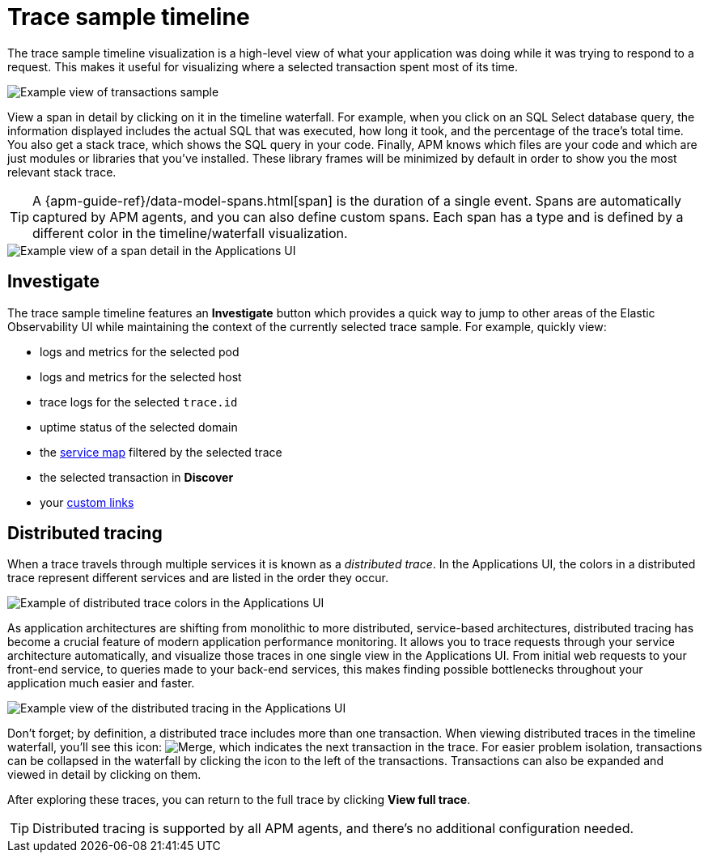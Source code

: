 [[observability-apm-trace-sample-timeline]]
= Trace sample timeline

// :keywords: serverless, observability, reference

The trace sample timeline visualization is a high-level view of what your application was doing while it was trying to respond to a request.
This makes it useful for visualizing where a selected transaction spent most of its time.

[role="screenshot"]
image::images/transactions/apm-transaction-sample.png[Example view of transactions sample]

View a span in detail by clicking on it in the timeline waterfall.
For example, when you click on an SQL Select database query,
the information displayed includes the actual SQL that was executed, how long it took,
and the percentage of the trace's total time.
You also get a stack trace, which shows the SQL query in your code.
Finally, APM knows which files are your code and which are just modules or libraries that you've installed.
These library frames will be minimized by default in order to show you the most relevant stack trace.

[TIP]
====
A {apm-guide-ref}/data-model-spans.html[span] is the duration of a single event.
Spans are automatically captured by APM agents, and you can also define custom spans.
Each span has a type and is defined by a different color in the timeline/waterfall visualization.
====

[role="screenshot"]
image::images/spans/apm-span-detail.png[Example view of a span detail in the Applications UI]

[discrete]
[[observability-apm-trace-sample-timeline-investigate]]
== Investigate

The trace sample timeline features an **Investigate** button which provides a quick way to jump
to other areas of the Elastic Observability UI while maintaining the context of the currently selected trace sample.
For example, quickly view:

* logs and metrics for the selected pod
* logs and metrics for the selected host
* trace logs for the selected `trace.id`
* uptime status of the selected domain
* the <<observability-apm-service-map,service map>> filtered by the selected trace
* the selected transaction in **Discover**
* your <<observability-apm-create-custom-links,custom links>>

[discrete]
[[observability-apm-trace-sample-timeline-distributed-tracing]]
== Distributed tracing

When a trace travels through multiple services it is known as a _distributed trace_.
In the Applications UI, the colors in a distributed trace represent different services and
are listed in the order they occur.

[role="screenshot"]
image::images/spans/apm-services-trace.png[Example of distributed trace colors in the Applications UI]

As application architectures are shifting from monolithic to more distributed, service-based architectures,
distributed tracing has become a crucial feature of modern application performance monitoring.
It allows you to trace requests through your service architecture automatically, and visualize those traces in one single view in the Applications UI.
From initial web requests to your front-end service, to queries made to your back-end services,
this makes finding possible bottlenecks throughout your application much easier and faster.

[role="screenshot"]
image::images/spans/apm-distributed-tracing.png[Example view of the distributed tracing in the Applications UI]

Don't forget; by definition, a distributed trace includes more than one transaction.
When viewing distributed traces in the timeline waterfall,
you'll see this icon: image:images/icons/merge.svg[Merge],
which indicates the next transaction in the trace.
For easier problem isolation, transactions can be collapsed in the waterfall by clicking
the icon to the left of the transactions.
Transactions can also be expanded and viewed in detail by clicking on them.

After exploring these traces,
you can return to the full trace by clicking **View full trace**.

[TIP]
====
Distributed tracing is supported by all APM agents, and there's no additional configuration needed.
====
